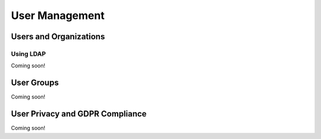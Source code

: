 User Management
===============

Users and Organizations
-----------------------

Using LDAP
~~~~~~~~~~
Coming soon!

User Groups
-----------
Coming soon!

User Privacy and GDPR Compliance
--------------------------------
Coming soon!